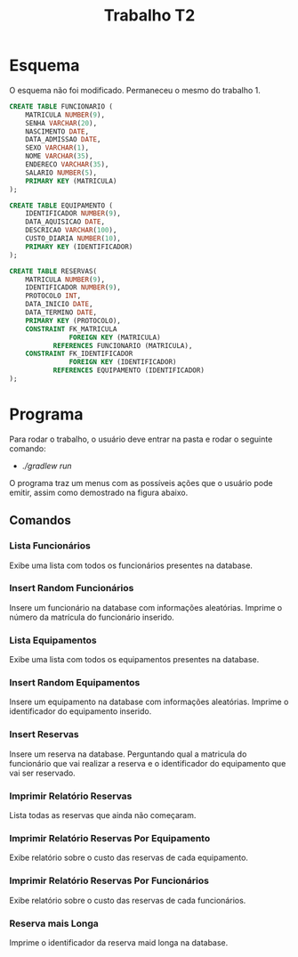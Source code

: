 #+TITLE: Trabalho T2 
#+OPTIONS: toc:nil 
\newpage

* Esquema

O esquema não foi modificado. Permaneceu o mesmo do trabalho 1.


   #+begin_src sql 
CREATE TABLE FUNCIONARIO (
    MATRICULA NUMBER(9),
    SENHA VARCHAR(20),
    NASCIMENTO DATE,
    DATA_ADMISSAO DATE,
    SEXO VARCHAR(1),
    NOME VARCHAR(35),
    ENDERECO VARCHAR(35),
    SALARIO NUMBER(5),
    PRIMARY KEY (MATRICULA)
);

CREATE TABLE EQUIPAMENTO (
    IDENTIFICADOR NUMBER(9),
    DATA_AQUISICAO DATE,
    DESCRICAO VARCHAR(100),
    CUSTO_DIARIA NUMBER(10),
    PRIMARY KEY (IDENTIFICADOR)
);

CREATE TABLE RESERVAS(
    MATRICULA NUMBER(9),
    IDENTIFICADOR NUMBER(9),
    PROTOCOLO INT,
    DATA_INICIO DATE,
    DATA_TERMINO DATE,
    PRIMARY KEY (PROTOCOLO),
    CONSTRAINT FK_MATRICULA 
    	       FOREIGN KEY (MATRICULA) 
	       REFERENCES FUNCIONARIO (MATRICULA),
    CONSTRAINT FK_IDENTIFICADOR
    	       FOREIGN KEY (IDENTIFICADOR)
	       REFERENCES EQUIPAMENTO (IDENTIFICADOR)
);
   #+end_src
* Programa

Para rodar o trabalho, o usuário deve entrar na pasta e rodar o seguinte comando:

- /./gradlew run/

O programa traz um menus com as possíveis ações que o usuário pode
emitir, assim como demostrado na figura abaixo.

[[file:./static/menu.png]]

** Comandos
*** Lista Funcionários 
Exibe uma lista com todos os funcionários presentes na database.
*** Insert Random Funcionários 
Insere um funcionário na database com informações aleatórias. 
Imprime o número da matrícula do funcionário inserido.
*** Lista Equipamentos 
Exibe uma lista com todos os equipamentos presentes na database.
*** Insert Random Equipamentos 
Insere um equipamento na database com informações aleatórias. 
Imprime o identificador do equipamento inserido.
*** Insert Reservas 
Insere um reserva na database. Perguntando qual a matricula do
funcionário que vai realizar a reserva e o identificador do
equipamento que vai ser reservado.
[[file:./static/reservas.png]]
*** Imprimir Relatório Reservas 
Lista todas as reservas que ainda não começaram. 
*** Imprimir Relatório Reservas Por Equipamento 
Exibe relatório sobre o custo das reservas de cada equipamento.
*** Imprimir Relatório Reservas Por Funcionários 
Exibe relatório sobre o custo das reservas de cada funcionários.
*** Reserva mais Longa 
Imprime o identificador da reserva maid longa na database. 
#  LocalWords:  gradlew run
